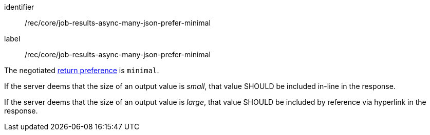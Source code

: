 [[rec_core_job-results-async-many-json-prefer-minimal]]
[recommendation]
====
[%metadata]
identifier:: /rec/core/job-results-async-many-json-prefer-minimal
label:: /rec/core/job-results-async-many-json-prefer-minimal

[.component,class=conditions]
--
The negotiated https://datatracker.ietf.org/doc/html/rfc7240#section-4.2[return preference] is `minimal`.
--

[.component,class=part]
--
If the server deems that the size of an output value is _small_, that value SHOULD be included in-line in the response.
--

[.component,class=part]
--
If the server deems that the size of an output value is _large_, that value SHOULD be included by reference via hyperlink in the response.
--
====
